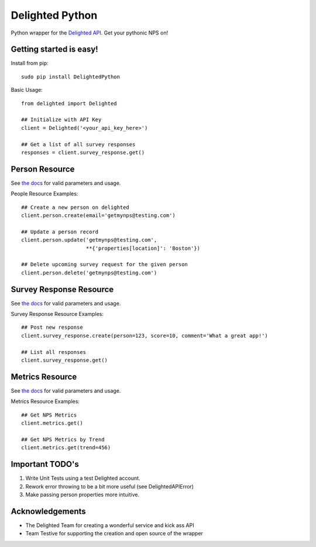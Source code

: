 ================
Delighted Python
================

Python wrapper for the `Delighted API <https://delightedapp.com/docs/api>`_. Get
your pythonic NPS on!

Getting started is easy!
-----------------------

Install from pip::

    sudo pip install DelightedPython

Basic Usage::

    from delighted import Delighted

    ## Initialize with API Key
    client = Delighted('<your_api_key_here>')

    ## Get a list of all survey responses
    responses = client.survey_response.get()

Person Resource
---------------

See `the docs <https://delightedapp.com/docs/api>`_ for valid parameters and usage.

People Resource Examples::

    ## Create a new person on delighted
    client.person.create(email='getmynps@testing.com')

    ## Update a person record
    client.person.update('getmynps@testing.com',
                         **{'properties[location]': 'Boston'})

    ## Delete upcoming survey request for the given person
    client.person.delete('getmynps@testing.com')

Survey Response Resource
------------------------

See `the docs <https://delightedapp.com/docs/api>`_ for valid parameters and usage.

Survey Response Resource Examples::

    ## Post new response
    client.survey_response.create(person=123, score=10, comment='What a great app!')

    ## List all responses
    client.survey_response.get()


Metrics Resource
----------------

See `the docs <https://delightedapp.com/docs/api>`_ for valid parameters and usage.

Metrics Resource Examples::

    ## Get NPS Metrics
    client.metrics.get()

    ## Get NPS Metrics by Trend
    client.metrics.get(trend=456)


Important TODO's
----------------

1. Write Unit Tests using a test Delighted account.
2. Rework error throwing to be a bit more useful (see DelightedAPIError)
3. Make passing person properties more intuitive.


Acknowledgements
----------------

- The Delighted Team for creating a wonderful service and kick ass API
- Team Testive for supporting the creation and open source of the wrapper
